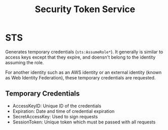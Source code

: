:PROPERTIES:
:ID:       5B68541A-846F-4021-B3BF-91503CE16EA2
:END:
#+title: Security Token Service
#+tags: [[id:CCF0A997-5D16-4F49-A032-1A1FADF9B505][Developer Associate]]

* STS
Generates temporary credentials (~sts:AssumeRole*~). It generally is similar to access keys except that they expire, and doensn't belong to the identity assuming the role.

For another identity such as an AWS identity or an external identity (known as Web Identity Federation), these temporary credentials are requested.

** Temporary Credentials
- AccessKeyID: Unique ID of the credentials
- Expiration: Date and time of credential expiration
- SecretAccessKey: Used to sign requests
- SessionToken: Unique token which must be passed with all requests
